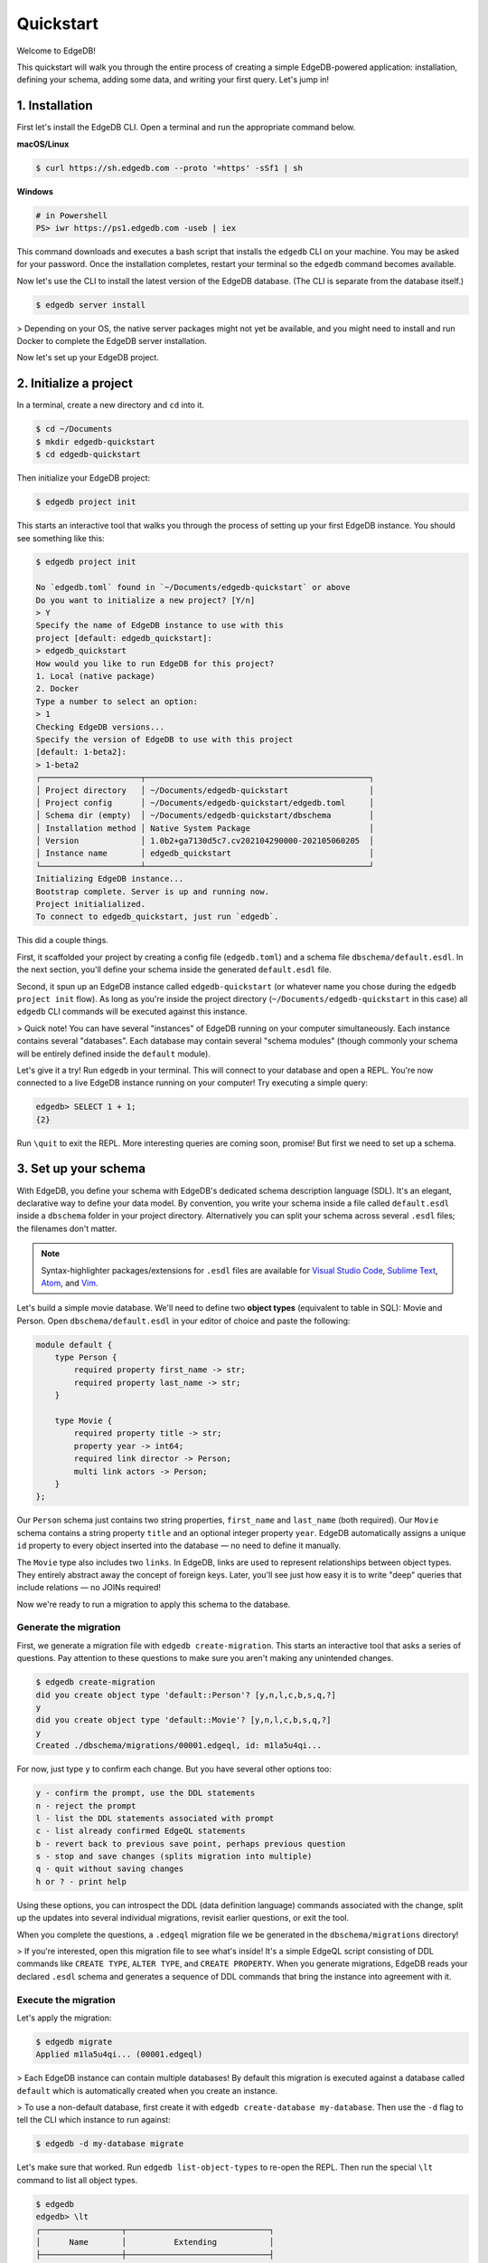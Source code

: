 ..
    .. eql:section-intro-page:: rocket

==========
Quickstart
==========

Welcome to EdgeDB!

This quickstart will walk you through the entire process of creating a simple EdgeDB-powered application: installation, defining your schema, adding some data, and writing your first query. Let's jump in!


.. 1. Start with the :ref:`installation <ref_quickstart_install>`.
.. 2. Set up your :ref:`database and schema <ref_quickstart_createdb>`.
.. 3. Learn the basics about :ref:`EdgeQL <ref_quickstart_queries>`.
.. 4. Make your data accessible via :ref:`GraphQL <ref_quickstart_graphql>`.

.. _ref_quickstart_install:

1. Installation
===============

First let's install the EdgeDB CLI. Open a terminal and run the appropriate command below.

**macOS/Linux**

.. code-block:: bash

    $ curl https://sh.edgedb.com --proto '=https' -sSf1 | sh

**Windows**

.. code-block::

    # in Powershell
    PS> iwr https://ps1.edgedb.com -useb | iex

This command downloads and executes a bash script that installs the ``edgedb`` CLI on your machine. You may be asked for your password. Once the installation completes, restart your terminal so the ``edgedb`` command becomes available.

Now let's use the CLI to install the latest version of the EdgeDB database. (The CLI is separate from the database itself.)

.. code-block:: bash

    $ edgedb server install


> Depending on your OS, the native server packages might not yet be available, and you might need to install and run Docker to complete the EdgeDB server installation.

Now let's set up your EdgeDB project.

.. _ref_quickstart_createdb:

2. Initialize a project
=======================

In a terminal, create a new directory and ``cd`` into it.

.. code-block:: bash

    $ cd ~/Documents
    $ mkdir edgedb-quickstart
    $ cd edgedb-quickstart

Then initialize your EdgeDB project:

.. code-block:: bash

    $ edgedb project init

This starts an interactive tool that walks you through the process of setting up your first EdgeDB instance. You should see something like this:

.. code-block::

    $ edgedb project init

    No `edgedb.toml` found in `~/Documents/edgedb-quickstart` or above
    Do you want to initialize a new project? [Y/n]
    > Y
    Specify the name of EdgeDB instance to use with this
    project [default: edgedb_quickstart]:
    > edgedb_quickstart
    How would you like to run EdgeDB for this project?
    1. Local (native package)
    2. Docker
    Type a number to select an option:
    > 1
    Checking EdgeDB versions...
    Specify the version of EdgeDB to use with this project
    [default: 1-beta2]:
    > 1-beta2
    ┌─────────────────────┬───────────────────────────────────────────────┐
    │ Project directory   │ ~/Documents/edgedb-quickstart                 │
    │ Project config      │ ~/Documents/edgedb-quickstart/edgedb.toml     │
    │ Schema dir (empty)  │ ~/Documents/edgedb-quickstart/dbschema        │
    │ Installation method │ Native System Package                         │
    │ Version             │ 1.0b2+ga7130d5c7.cv202104290000-202105060205  │
    │ Instance name       │ edgedb_quickstart                             │
    └─────────────────────┴───────────────────────────────────────────────┘
    Initializing EdgeDB instance...
    Bootstrap complete. Server is up and running now.
    Project initialialized.
    To connect to edgedb_quickstart, just run `edgedb`.


This did a couple things.

First, it scaffolded your project by creating a config file (``edgedb.toml``) and a schema file ``dbschema/default.esdl``. In the next section, you'll define your schema inside the generated ``default.esdl`` file.

Second, it spun up an EdgeDB instance called ``edgedb-quickstart`` (or whatever name you chose during the ``edgedb project init`` flow). As long as you're inside the project directory (``~/Documents/edgedb-quickstart`` in this case) all ``edgedb`` CLI commands will be executed against this instance.

> Quick note! You can have several "instances" of EdgeDB running on your computer simultaneously. Each instance contains several "databases". Each database may contain several "schema modules" (though commonly your schema will be entirely defined inside the ``default`` module).

Let's give it a try! Run ``edgedb`` in your terminal. This will connect to your database and open a REPL. You're now connected to a live EdgeDB instance running on your computer! Try executing a simple query:

.. code-block:: sdl

    edgedb> SELECT 1 + 1;
    {2}

Run ``\quit`` to exit the REPL. More interesting queries are coming soon, promise! But first we need to set up a schema.

.. _ref_quickstart_createdb_sdl:

3. Set up your schema
=====================

With EdgeDB, you define your schema with EdgeDB's dedicated schema description language (SDL). It's an elegant, declarative way to define your data model. By convention, you write your schema inside a file called ``default.esdl`` inside a ``dbschema`` folder in your project directory. Alternatively you can split your schema across several ``.esdl`` files; the filenames don't matter.

.. note::

    Syntax-highlighter packages/extensions for ``.esdl`` files are available for
    `Visual Studio Code <https://marketplace.visualstudio.com/
    itemdetails?itemName=magicstack.edgedb>`_,
    `Sublime Text <https://packagecontrol.io/packages/EdgeDB>`_,
    `Atom <https://atom.io/packages/edgedb>`_,
    and `Vim <https://github.com/edgedb/edgedb-vim>`_.


Let's build a simple movie database. We'll need to define two **object types** (equivalent to table in SQL): Movie and Person. Open ``dbschema/default.esdl`` in your editor of choice and paste the following:

.. code-block:: sdl

    module default {
        type Person {
            required property first_name -> str;
            required property last_name -> str;
        }

        type Movie {
            required property title -> str;
            property year -> int64;
            required link director -> Person;
            multi link actors -> Person;
        }
    };

Our ``Person`` schema just contains two string properties, ``first_name`` and ``last_name`` (both required). Our ``Movie`` schema contains a string property ``title`` and an optional integer property ``year``. EdgeDB automatically assigns a unique ``id`` property to every object inserted into the database — no need to define it manually.

The ``Movie`` type also includes two ``links``. In EdgeDB, links are used to represent relationships between object types. They entirely abstract away the concept of foreign keys. Later, you'll see just how easy it is to write "deep" queries that include relations — no JOINs required!

Now we're ready to run a migration to apply this schema to the database.

Generate the migration
----------------------

First, we generate a migration file with ``edgedb create-migration``. This starts an interactive tool that asks a series of questions. Pay attention to these questions to make sure you aren't making any unintended changes.

.. code-block:: bash

    $ edgedb create-migration
    did you create object type 'default::Person'? [y,n,l,c,b,s,q,?]
    y
    did you create object type 'default::Movie'? [y,n,l,c,b,s,q,?]
    y
    Created ./dbschema/migrations/00001.edgeql, id: m1la5u4qi...

For now, just type ``y`` to confirm each change. But you have several other options too:

.. code-block::

    y - confirm the prompt, use the DDL statements
    n - reject the prompt
    l - list the DDL statements associated with prompt
    c - list already confirmed EdgeQL statements
    b - revert back to previous save point, perhaps previous question
    s - stop and save changes (splits migration into multiple)
    q - quit without saving changes
    h or ? - print help

Using these options, you can introspect the DDL (data definition language) commands  associated with the change, split up the updates into several individual migrations, revisit earlier questions, or exit the tool.

When you complete the questions, a ``.edgeql`` migration file we be generated in the ``dbschema/migrations`` directory!

> If you're interested, open this migration file to see what's inside! It's a simple EdgeQL script consisting of DDL commands like ``CREATE TYPE``, ``ALTER TYPE``, and ``CREATE PROPERTY``. When you generate migrations, EdgeDB reads your declared ``.esdl`` schema and generates a sequence of DDL commands that bring the instance into agreement with it.


Execute the migration
---------------------

Let's apply the migration:

.. code-block:: bash

    $ edgedb migrate
    Applied m1la5u4qi... (00001.edgeql)

> Each EdgeDB instance can contain multiple databases! By default this migration is executed against a database called ``default`` which is automatically created when you create an instance.

> To use a non-default database, first create it with ``edgedb create-database my-database``. Then use the ``-d`` flag to tell the CLI which instance to run against:

.. code-block:: bash

    $ edgedb -d my-database migrate

Let's make sure that worked. Run ``edgedb list-object-types`` to re-open the REPL. Then run the special ``\lt`` command to list all object types.

.. code-block::

    $ edgedb
    edgedb> \lt
    ┌─────────────────┬──────────────────────────────┐
    │      Name       │          Extending           │
    ├─────────────────┼──────────────────────────────┤
    │ default::Movie  │ std::BaseObject, std::Object │
    │ default::Person │ std::BaseObject, std::Object │
    └─────────────────┴──────────────────────────────┘

Looking good! Now let's add some data to the database!

.. _ref_quickstart_insert_data:

4. Insert data
==============

For this tutorial we'll just use the REPL tool to execute queries. In practice, you'll probably be using one of EdgeDB's client libraries for `JavaScript <https://github.com/edgedb/edgedb-js>`_, `Go <https://github.com/edgedb/edgedb-go>`_, or `Python <https://github.com/edgedb/edgedb-python>`_.

Open the REPL:

.. code-block:: bash

    $ edgedb

Now, let's add Ryan Gosling to the database with a simple EdgeQL query:

.. code-block:: edgeql-repl

    edgedb> INSERT Person {
    .......     first_name := 'Ryan',
    .......     last_name := 'Gosling',
    ....... };
    {default::Person {id: 86d0eb18-b7ff-11eb-ba80-7b8e9facf817}}

That was easy!

> By convention, we're using all-caps to indicate EdgeQL keywords, but EdgeQL isn't case sensitive; if you want, you can use ``insert`` (or ``InSeRt``) instead of ``INSERT``.

As you can see, EdgeQL differs from SQL in some important ways. It uses curly braces and the assignment operator (``:=``) to make queries **explicit** and **intuitive** for the people who write them: programmers. It's also completely **composable**, so it's possible to add a movie, its director, and its actors simultaneously:

.. code-block:: edgeql-repl

    edgedb> INSERT Movie {
    .......     title := 'Blade Runner 2049',
    .......     year := 2017,
    .......     director := (
    .......         INSERT Person {
    .......             first_name := 'Denis',
    .......             last_name := 'Villeneuve',
    .......         }
    .......     ),
    .......     actors := {
    .......         (INSERT Person {
    .......             first_name := 'Harrison',
    .......             last_name := 'Ford',
    .......         }),
    .......         (INSERT Person {
    .......             first_name := 'Ana',
    .......             last_name := 'de Armas',
    .......         }),
    .......     }
    ....... };
    {default::Movie {id: 4d0c8ddc-54d4-11e9-8c54-7776f6130e05}}

.. note::

    The specific ``id`` values will differ from the ones
    above. They are shown explicitly here for demonstration purposes.

As you can see, it's easy to nest :ref:`INSERT <ref_eql_statements_insert>` subqueries inside each other. Now lets add Ryan Gosling to the cast with an :ref:`UPDATE <ref_eql_statements_update>`:

.. code-block:: edgeql-repl

    edgedb> UPDATE Movie
    ....... FILTER .title = 'Blade Runner 2049'
    ....... SET {
    .......     actors += (
    .......         SELECT Person
    .......         FILTER .id = <uuid>'86d0eb18-b7ff-11eb-ba80-7b8e9facf817'
    .......     )
    ....... };
    {default::Movie {id: 64d024dc-54d5-11e9-8c54-a3f59e1d995e}}


This query also uses a subquery to fetch Ryan Gosling and add him to the cast of Blade Runner 2049 using the ``+=`` operator. You could also remove a cast member with ``-=``.

Our database is still a little sparse. Let's add another movie directed by Denis Villeneuve: "Dune".

.. code-block:: edgeql-repl

    edgedb> INSERT Movie {
    .......     title := 'Dune',
    .......     director := (
    .......         SELECT Person
    .......         FILTER
    .......             .first_name = 'Denis' AND
    .......             .last_name = 'Villeneuve'
    .......         # the LIMIT is needed to satisfy the single
    .......         # link requirement validation
    .......         LIMIT 1
    .......     )
    ....... };
    {default::Movie {id: 64d024dc-54d5-11e9-8c54-a3f59e1d995e}}

We have to use ``LIMIT 1`` for this query to be valid. In EdgeDB, the result of a query is a **set** (in the "set theory" sense). Since we're assigning to ``Movie.director`` (a singular/"to-one" relation) , we need to provide a guarantee that our query set will only contain a single element. To do that we need to either use ``LIMIT 1`` or ``FILTER`` by ``.id`` or another property with a uniqueness constraint.

.. _ref_quickstart_queries:

5. Run some queries
===================

Let's write some basic queries:

.. code-block:: edgeql-repl

    edgedb> SELECT Movie;
    {
      default::Movie {id: 4d0c8ddc-54d4-11e9-8c54-7776f6130e05},
      default::Movie {id: 64d024dc-54d5-11e9-8c54-a3f59e1d995e}
    }

The above query simply returned all the ``Movie`` objects in the database. By default, only the ``id`` property is returned for each result. To select more properties, we add a :ref:`shape <ref_eql_expr_shapes>`:

.. code-block:: edgeql-repl

    edgedb> SELECT Movie {
    .......     title,
    .......     year
    ....... };
    {
      default::Movie {title: 'Blade Runner 2049', year: 2017},
      default::Movie {title: 'Dune', year: {}},
    }

This time, the results contain ``title`` and ``year`` as requested in
the query shape. Note that the ``year`` for Dune is given as ``{}`` (the
empty set). This is the equivalent of a ``NULL`` value in SQL.

Let's narrow down the ``Movie`` search to "blade runner" using
:eql:op:`ILIKE` (simple case-insensitive pattern matching). With the %
at the end anything after ``blade runner`` will match (Blade Runner,
Blade Runner 2049, BLaDE runnER the Video Game...).

.. code-block:: edgeql-repl

    edgedb> SELECT Movie {
    .......     title,
    .......     year
    ....... }
    ....... FILTER .title ILIKE 'blade runner%';
    {default::Movie {title: 'Blade Runner 2049', year: 2017}}

Let's get more details about the ``Movie``:

.. code-block:: edgeql-repl

    edgedb> SELECT Movie {
    .......     title,
    .......     year,
    .......     director: {
    .......         first_name,
    .......         last_name
    .......     },
    .......     actors: {
    .......         first_name,
    .......         last_name
    .......     }
    ....... }
    ....... FILTER .title ILIKE 'blade runner%';
    {
      default::Movie {
        title: 'Blade Runner 2049',
        year: 2017,
        director: default::Person {
          first_name: 'Denis',
          last_name: 'Villeneuve'
        },
        actors: {
          default::Person {
            first_name: 'Harrison',
            last_name: 'Ford'
          },
          default::Person {
            first_name: 'Ryan',
            last_name: 'Gosling'
          },
          default::Person {
            first_name: 'Ana',
            last_name: 'de Armas',
          },
        },
      },
    }


.. _ref_quickstart_migrations:

6. Migrate your schema
======================

Let's add some more information about "Dune". For example, we can add
some of the actors, like Jason Momoa, Zendaya, and Oscar Isaac:

.. code-block:: edgeql-repl

    edgedb> INSERT Person {
    .......     first_name := 'Jason',
    .......     last_name := 'Momoa'
    ....... };
    default::Person {id: 618d4cd6-54db-11e9-8c54-67c38dbbba18}
    edgedb> INSERT Person {
    .......     first_name := 'Oscar',
    .......     last_name := 'Isaac'
    ....... };
    default::Person {id: 618d5a64-54db-11e9-8c54-9393cfcd9598}
    edgedb> INSERT Person { first_name := 'Zendaya'}
    ERROR: MissingRequiredError: missing value for required property 'last_name' of object type 'default::Person'

Unfortunately, adding Zendaya isn't possible with the current schema
since both ``first_name`` and ``last_name`` are required. So let's
migrate our schema to make ``last_name`` optional.

First, we'll update the ``dbschema/schema.esdl``:

.. code-block:: sdl-diff

      module default {
          type Person {
              required property first_name -> str;
    -         required property last_name -> str;
    +         property last_name -> str;
          }
          type Movie {
              required property title -> str;
              property year -> int64; # the year of release
              required link director -> Person;
              multi link actors -> Person;
          }
      };

Then we'll create a new migration and apply it:

.. code-block:: bash

    $ edgedb create-migration
    did you make property 'last_name' of object type
    'default::Person' optional? [y,n,l,c,b,s,q,?]
    y
    Created ./dbschema/migrations/00002.edgeql, id: m1k62y4x...

    $ edgedb migrate
    Applied m1k62y4x... (00002.edgeql)

Now back in our REPL we can add Zendaya:

.. code-block:: edgeql-repl

    edgeql> INSERT Person {
    .......     first_name := 'Zendaya'
    ....... };
    {default::Person {id: 65fce84c-54dd-11e9-8c54-5f000ca496c9}}

.. Finally let's update the cast of "Dune":

.. .. code-block:: edgeql-repl

..     edgeql> UPDATE Movie
..     ....... FILTER Movie.title = 'Dune'
..     ....... SET {
..     .......     actors := (
..     .......         SELECT Person
..     .......         FILTER .first_name IN {
..     .......             'Jason',
..     .......             'Zendaya',
..     .......             'Oscar'
..     .......         }
..     .......     )
..     ....... };
..     {default::Movie {id: 4d0c8ddc-54d4-11e9-8c54-7776f6130e05}}



7. Computables
==============

Now that last names are optional, we may want an easy way to retrieve the full name for a given Person. We'll do this with a :ref:`computable property
<ref_datamodel_computables>`:

.. code-block:: edgeql-repl

    edgedb> SELECT Person {
    .......     full_name := .first_name ++ ' ' ++ .last_name
    .......       IF EXISTS .last_name
    .......       ELSE .first_name;
    ....... };
    {
      default::Person {full_name: 'Zendaya'},
      default::Person {full_name: 'Harrison Ford'},
      default::Person {full_name: 'Ryan Gosling'},
      ...
    }

Let's say we're planning to use ``full_name`` a lot. Instead of re-defining it in each query, we can add it directly to the schema alongside the other properties of ``Person``. Let's update ``dbschema/default.esdl``:

.. code-block:: sdl-diff

      module default {
          type Person {
              required property first_name -> str;
              property last_name -> str;
    +         property name :=
    +             .first_name ++ ' ' ++ .last_name
    +             IF EXISTS .last_name
    +             ELSE .first_name;
          }
          type Movie {
              required property title -> str;
              property year -> int64; # the year of release
              required link director -> Person;
              multi link actors -> Person;
          }
      };

Then run create an run another migration:


.. code-block:: bash

    $ edgedb create-migration
    did you create property 'name' of object type
    'default::Person'? [y,n,l,c,b,s,q,?]
    y
    Created ./dbschema/migrations/00003.edgeql, id:
    m1gd3vxwz3oopur6ljgg7kzrin3jh65xhhjbj6de2xaou6i7owyhaq

    $ edgedb migrate
    Applied m1gd3vxwz3oopur6ljgg7kzrin3jh65xhhjbj6de2xaou6i7owyhaq
    (00003.edgeql)


Now we can easily fetch ``full_name`` just like any other property!

.. code-block:: edgeql-repl

    edgeql> SELECT Movie {
    .......     title,
    .......     year,
    .......     director: { full_name },
    .......     actors: { full_name }
    ....... }
    ....... FILTER .title = 'Dune';
    {
        default::Movie {
            title: 'Dune',
            year: {},
            director: default::Person {name: 'Denis Villeneuve'},
            actors: {
                default::Person {name: 'Jason Momoa'},
                default::Person {name: 'Zendaya'},
                default::Person {name: 'Oscar Isaac'},
            }
        }
    }

8. Onwards and upwards
======================

You now know the basics of EdgeDB! You've installed the CLI and database, set up a local project, created an initial schema, added and queried data, and run a schema migration.

- For a deep dive into the EdgeQL query language, check out our `Interactive Tutorial </tutorial>`_.
- For an immersive, comprehensive walkthrough of EdgeDB concepts, check out our illustrated e-book `Easy EdgeDB </easy-edgedb>`_; it's designed to walk a total beginner through EdgeDB, from the basics all the way through advanced concepts.
- For a quick survey of EdgeDB features, check out the showcase pages for `Data Modeling </showcase/data-modeling>`_, `EdgeQL </showcase/edgeql>`_, and `Migrations </showcase/migrations>`_
- Or just jump into the `docs </docs>`_!
